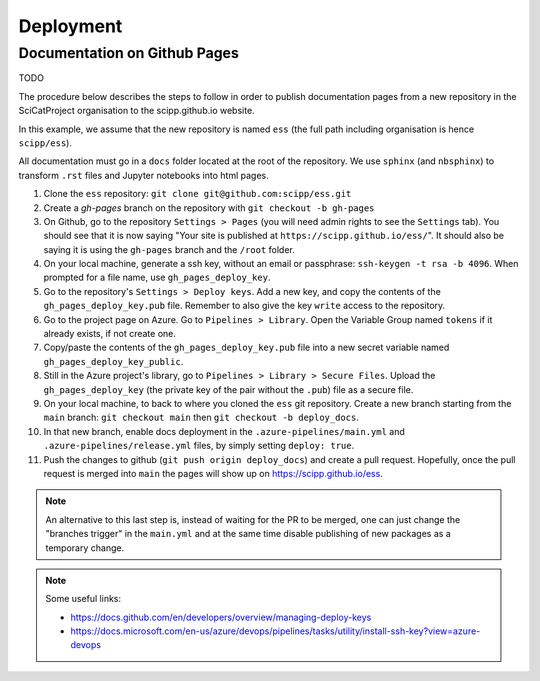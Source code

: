 .. _deployment:

Deployment
==========

Documentation on Github Pages
-----------------------------

TODO

The procedure below describes the steps to follow in order to publish documentation pages from a new repository in the SciCatProject organisation to the scipp.github.io website.

In this example, we assume that the new repository is named ``ess`` (the full path including organisation is hence ``scipp/ess``).

All documentation must go in a ``docs`` folder located at the root of the repository.
We use ``sphinx`` (and ``nbsphinx``) to transform ``.rst`` files and Jupyter notebooks into html pages.


#. Clone the ``ess`` repository: ``git clone git@github.com:scipp/ess.git``

#. Create a `gh-pages` branch on the repository with ``git checkout -b gh-pages``

#. On Github, go to the repository ``Settings > Pages`` (you will need admin rights to see the ``Settings`` tab). You should see that it is now saying "Your site is published at ``https://scipp.github.io/ess/``". It should also be saying it is using the ``gh-pages`` branch and the ``/root`` folder.

#. On your local machine, generate a ssh key, without an email or passphrase: ``ssh-keygen -t rsa -b 4096``. When prompted for a file name, use ``gh_pages_deploy_key``.

#. Go to the repository's ``Settings > Deploy keys``. Add a new key, and copy the contents of the ``gh_pages_deploy_key.pub`` file. Remember to also give the key ``write`` access to the repository.

#. Go to the project page on Azure. Go to ``Pipelines > Library``. Open the Variable Group named ``tokens`` if it already exists, if not create one.

#. Copy/paste the contents of the ``gh_pages_deploy_key.pub`` file into a new secret variable named ``gh_pages_deploy_key_public``.

#. Still in the Azure project's library, go to ``Pipelines > Library > Secure Files``. Upload the ``gh_pages_deploy_key`` (the private key of the pair without the ``.pub``) file as a secure file.

#. On your local machine, to back to where you cloned the ``ess`` git repository. Create a new branch starting from the ``main`` branch: ``git checkout main`` then ``git checkout -b deploy_docs``.

#. In that new branch, enable docs deployment in the ``.azure-pipelines/main.yml`` and ``.azure-pipelines/release.yml`` files, by simply setting ``deploy: true``.

#. Push the changes to github (``git push origin deploy_docs``) and create a pull request. Hopefully, once the pull request is merged into ``main`` the pages will show up on `https://scipp.github.io/ess <https://scipp.github.io/ess>`_.

.. note::
  An alternative to this last step is, instead of waiting for the PR to be merged, one can just change the "branches trigger" in the ``main.yml`` and at the same time disable publishing of new packages as a temporary change.

.. note::
  Some useful links:

  * https://docs.github.com/en/developers/overview/managing-deploy-keys
  * https://docs.microsoft.com/en-us/azure/devops/pipelines/tasks/utility/install-ssh-key?view=azure-devops
